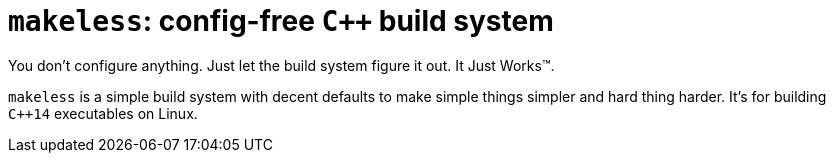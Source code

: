= `makeless`: config-free `C++` build system

You don't configure anything. Just let the build system figure it out.
It Just Works™.

`makeless` is a simple build system with decent defaults to make simple
things simpler and hard thing harder. It's for building `C++14` executables
on Linux.

